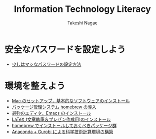 #+TITLE:     Information Technology Literacy
#+AUTHOR:    Takeshi Nagae
#+EMAIL:     nagae@m.tohoku.ac.jp
#+LANGUAGE:  ja
#+OPTIONS:   H:3 num:3 toc:2 \n:nil @:t ::t |:t ^:t -:t f:t *:t <:t author:t creator:t
#+OPTIONS:   TeX:t LaTeX:dvipng skip:nil d:nil todo:nil pri:nil tags:not-in-toc timestamp:t
#+EXPORT_SELECT_TAGS: export
#+EXPORT_EXCLUDE_TAGS: noexport

#+OPTIONS: toc:1 num:3

#+OPTIONS: html-link-use-abs-url:nil html-postamble:auto html-preamble:t
#+OPTIONS: html-scripts:t html-style:t html5-fancy:nil tex:imagemagick
#+CREATOR: <a href="http://www.gnu.org/software/emacs/">Emacs</a> 24.3.1 (<a href="http://orgmode.org">Org</a> mode 8.2.5h)
#+HTML_CONTAINER: div
#+HTML_DOCTYPE: xhtml-strict
#+HTML_HEAD:<link rel=stylesheet href="style.css" type="text/css">
#+HTML_LINK_UP: https://nagae.github.io/itl
#+HTML_LINK_HOME: https://nagae.github.io
#+INFOJS_OPT: view:showall toc:t sdepth:2 ltoc:1 mouse:nil buttons:nil
#+LATEX_HEADER:\usepackage{amsmath,rmss_math,rmss_color}

* 安全なパスワードを設定しよう
- [[./password.org][少しはマシなパスワードの設定方法]]
* 環境を整えよう
- [[./setup.org][Mac のセットアップ，基本的なソフトウェアのインストール]]
- [[./homebrew.html][パッケージ管理システム homebrew の導入]]
- [[./emacs.org][最強のエディタ，Emacs のインストール]]
- [[./latex.org][LaTeX (文章執筆＆プレゼン作成用)のインストール]]
- [[./homebrew-packages.org][homebrew でインストールしておくべきパッケージ群]] 
- [[./anaconda-gurobi.org][Anaconda + Gurobi による科学技術計算環境の構築]]

